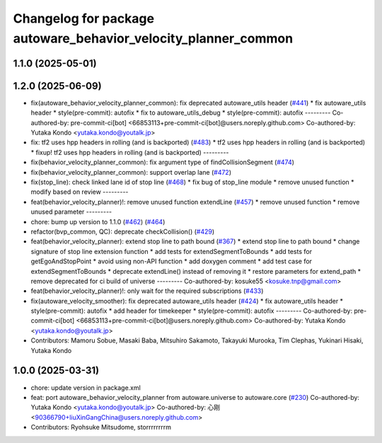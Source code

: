 ^^^^^^^^^^^^^^^^^^^^^^^^^^^^^^^^^^^^^^^^^^^^^^^^^^^^^^^^^^^^^^^
Changelog for package autoware_behavior_velocity_planner_common
^^^^^^^^^^^^^^^^^^^^^^^^^^^^^^^^^^^^^^^^^^^^^^^^^^^^^^^^^^^^^^^

1.1.0 (2025-05-01)
------------------

1.2.0 (2025-06-09)
------------------
* fix(autoware_behavior_velocity_planner_common): fix deprecated autoware_utils header (`#441 <https://github.com/autowarefoundation/autoware_core/issues/441>`_)
  * fix autoware_utils header
  * style(pre-commit): autofix
  * fix to autoware_utils_debug
  * style(pre-commit): autofix
  ---------
  Co-authored-by: pre-commit-ci[bot] <66853113+pre-commit-ci[bot]@users.noreply.github.com>
  Co-authored-by: Yutaka Kondo <yutaka.kondo@youtalk.jp>
* fix: tf2 uses hpp headers in rolling (and is backported) (`#483 <https://github.com/autowarefoundation/autoware_core/issues/483>`_)
  * tf2 uses hpp headers in rolling (and is backported)
  * fixup! tf2 uses hpp headers in rolling (and is backported)
  ---------
* fix(behavior_velocity_planner_common): fix argument type of findCollisionSegment (`#474 <https://github.com/autowarefoundation/autoware_core/issues/474>`_)
* fix(behavior_velocity_planner_common): support overlap lane (`#472 <https://github.com/autowarefoundation/autoware_core/issues/472>`_)
* fix(stop_line): check linked lane id of stop line (`#468 <https://github.com/autowarefoundation/autoware_core/issues/468>`_)
  * fix bug of stop_line module
  * remove unused function
  * modify based on review
  ---------
* feat(behavior_velocity_planner)!: remove unused function extendLine (`#457 <https://github.com/autowarefoundation/autoware_core/issues/457>`_)
  * remove unused function
  * remove unused parameter
  ---------
* chore: bump up version to 1.1.0 (`#462 <https://github.com/autowarefoundation/autoware_core/issues/462>`_) (`#464 <https://github.com/autowarefoundation/autoware_core/issues/464>`_)
* refactor(bvp_common, QC): deprecate checkCollision() (`#429 <https://github.com/autowarefoundation/autoware_core/issues/429>`_)
* feat(behavior_velocity_planner): extend stop line to path bound (`#367 <https://github.com/autowarefoundation/autoware_core/issues/367>`_)
  * extend stop line to path bound
  * change signature of stop line extension function
  * add tests for extendSegmentToBounds
  * add tests for getEgoAndStopPoint
  * avoid using non-API function
  * add doxygen comment
  * add test case for extendSegmentToBounds
  * deprecate extendLine() instead of removing it
  * restore parameters for extend_path
  * remove deprecated for ci build of universe
  ---------
  Co-authored-by: kosuke55 <kosuke.tnp@gmail.com>
* feat(behavior_velocity_planner)!: only wait for the required subscriptions (`#433 <https://github.com/autowarefoundation/autoware_core/issues/433>`_)
* fix(autoware_velocity_smoother): fix deprecated autoware_utils header (`#424 <https://github.com/autowarefoundation/autoware_core/issues/424>`_)
  * fix autoware_utils header
  * style(pre-commit): autofix
  * add header for timekeeper
  * style(pre-commit): autofix
  ---------
  Co-authored-by: pre-commit-ci[bot] <66853113+pre-commit-ci[bot]@users.noreply.github.com>
  Co-authored-by: Yutaka Kondo <yutaka.kondo@youtalk.jp>
* Contributors: Mamoru Sobue, Masaki Baba, Mitsuhiro Sakamoto, Takayuki Murooka, Tim Clephas, Yukinari Hisaki, Yutaka Kondo

1.0.0 (2025-03-31)
------------------
* chore: update version in package.xml
* feat:  port  autoware_behavior_velocity_planner from autoware.universe to autoware.core (`#230 <https://github.com/autowarefoundation/autoware_core/issues/230>`_)
  Co-authored-by: Yutaka Kondo <yutaka.kondo@youtalk.jp>
  Co-authored-by: 心刚 <90366790+liuXinGangChina@users.noreply.github.com>
* Contributors: Ryohsuke Mitsudome, storrrrrrrrm
